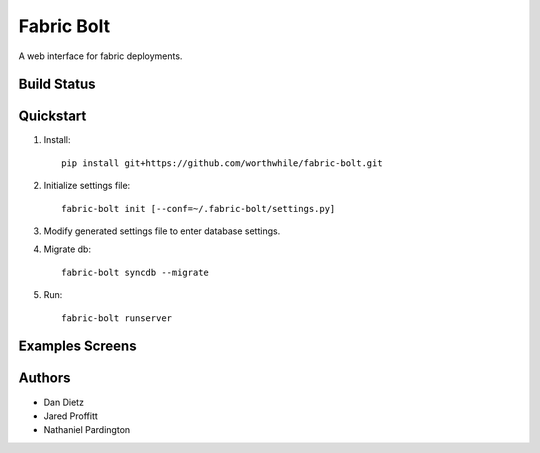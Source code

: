 Fabric Bolt
===========

A web interface for fabric deployments.

Build Status
------------

.. image:: https://travis-ci.org/worthwhile/fabric-bolt.png?branch=develop
        :target: https://travis-ci.org/worthwhile/fabric-bolt

Quickstart
----------

1. Install::

    pip install git+https://github.com/worthwhile/fabric-bolt.git

2. Initialize settings file::

    fabric-bolt init [--conf=~/.fabric-bolt/settings.py]

3. Modify generated settings file to enter database settings.

4. Migrate db::

    fabric-bolt syncdb --migrate

5. Run::

    fabric-bolt runserver


Examples Screens
----------------

.. image:: docs/images/Screen Shot 2013-09-29 at 7.34.45 PM.png
.. image:: docs/images/Screen Shot 2013-09-29 at 7.35.16 PM.png
.. image:: docs/images/Screen Shot 2013-09-29 at 7.35.44 PM.png
.. image:: docs/images/Screen Shot 2013-09-29 at 7.35.55 PM.png
.. image:: docs/images/Screen Shot 2013-09-29 at 7.36.06 PM.png
.. image:: docs/images/Screen Shot 2013-09-29 at 7.36.28 PM.png
.. image:: docs/images/Screen Shot 2013-09-29 at 7.37.19 PM.png
.. image:: docs/images/Screen Shot 2013-09-29 at 7.37.29 PM.png
.. image:: docs/images/Screen Shot 2013-09-29 at 7.37.35 PM.png
.. image:: docs/images/Screen Shot 2013-09-29 at 7.37.42 PM.png
.. image:: docs/images/Screen Shot 2013-09-29 at 7.37.48 PM.png
.. image:: docs/images/Screen Shot 2013-09-29 at 7.37.54 PM.png
.. image:: docs/images/Screen Shot 2013-09-29 at 7.38.03 PM.png
.. image:: docs/images/Screen Shot 2013-09-29 at 7.38.25 PM.png
.. image:: docs/images/Screen Shot 2013-09-29 at 7.40.08 PM.png
.. image:: docs/images/Screen Shot 2013-09-29 at 7.40.24 PM.png
.. image:: docs/images/Screen Shot 2013-09-29 at 7.40.34 PM.png
.. image:: docs/images/Screen Shot 2013-09-29 at 7.41.53 PM.png
.. image:: docs/images/Screen Shot 2013-09-29 at 7.42.18 PM.png
.. image:: docs/images/Screen Shot 2013-09-29 at 7.42.30 PM.png
.. image:: docs/images/Screen Shot 2013-09-29 at 7.42.37 PM.png
.. image:: docs/images/Screen Shot 2013-09-29 at 7.43.28 PM.png

Authors
-------

* Dan Dietz
* Jared Proffitt
* Nathaniel Pardington
